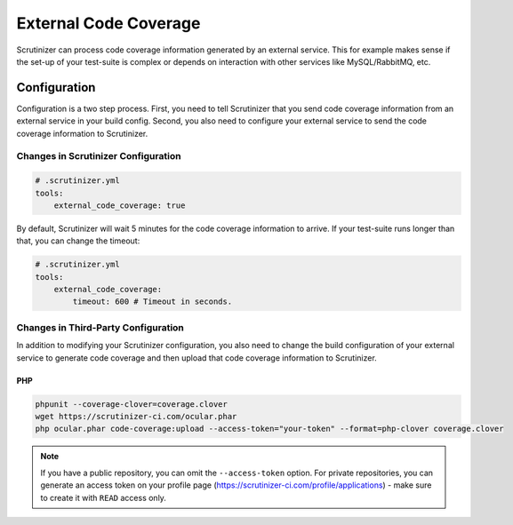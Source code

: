 External Code Coverage
======================

Scrutinizer can process code coverage information generated by an external service. This for example makes sense if
the set-up of your test-suite is complex or depends on interaction with other services like MySQL/RabbitMQ, etc.

Configuration
-------------
Configuration is a two step process. First, you need to tell Scrutinizer that you send code coverage information from
an external service in your build config. Second, you also need to configure your external service to send the code
coverage information to Scrutinizer.

Changes in Scrutinizer Configuration
~~~~~~~~~~~~~~~~~~~~~~~~~~~~~~~~~~~~

.. code-block :: yaml

    # .scrutinizer.yml
    tools:
        external_code_coverage: true

By default, Scrutinizer will wait 5 minutes for the code coverage information to arrive. If your test-suite runs longer
than that, you can change the timeout:

.. code-block :: yaml

    # .scrutinizer.yml
    tools:
        external_code_coverage:
            timeout: 600 # Timeout in seconds.

Changes in Third-Party Configuration
~~~~~~~~~~~~~~~~~~~~~~~~~~~~~~~~~~~~
In addition to modifying your Scrutinizer configuration, you also need to change the build configuration of your
external service to generate code coverage and then upload that code coverage information to Scrutinizer.

PHP
^^^

.. code-block :: bash

    phpunit --coverage-clover=coverage.clover
    wget https://scrutinizer-ci.com/ocular.phar
    php ocular.phar code-coverage:upload --access-token="your-token" --format=php-clover coverage.clover

.. note ::
    If you have a public repository, you can omit the ``--access-token`` option. For private repositories, you can generate
    an access token on your profile page (https://scrutinizer-ci.com/profile/applications) - make sure to create it with
    ``READ`` access only.
